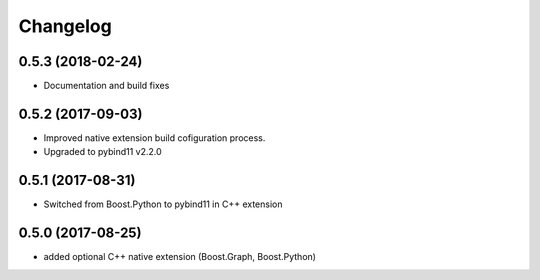 Changelog
=========

0.5.3 (2018-02-24)
------------------
* Documentation and build fixes


0.5.2 (2017-09-03)
------------------
* Improved native extension build cofiguration process.
* Upgraded to pybind11 v2.2.0


0.5.1 (2017-08-31)
------------------
* Switched from Boost.Python to pybind11 in C++ extension


0.5.0 (2017-08-25)
------------------
* added optional C++ native extension (Boost.Graph, Boost.Python)

